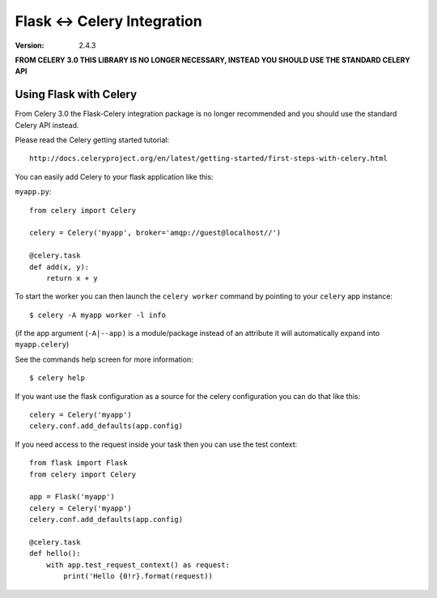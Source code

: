 ==============================
 Flask <-> Celery Integration
==============================
:Version: 2.4.3

**FROM CELERY 3.0 THIS LIBRARY IS NO LONGER NECESSARY, INSTEAD YOU SHOULD
USE THE STANDARD CELERY API**

.. _Celery: http://celeryproject.org

Using Flask with Celery
=======================

From Celery 3.0 the Flask-Celery integration package is no longer
recommended and you should use the standard Celery API instead.

Please read the Celery getting started tutorial::

    http://docs.celeryproject.org/en/latest/getting-started/first-steps-with-celery.html


You can easily add Celery to your flask application like this:

``myapp.py``::

    from celery import Celery

    celery = Celery('myapp', broker='amqp://guest@localhost//')

    @celery.task
    def add(x, y):
        return x + y


To start the worker you can then launch the ``celery worker`` command
by pointing to your ``celery`` app instance::

    $ celery -A myapp worker -l info

(if the app argument (``-A|--app)`` is a module/package instead of an
attribute
it will automatically expand into ``myapp.celery``)


See the commands help screen for more information::

    $ celery help


If you want use the flask configuration as a source for the celery
configuration you can do that like this::

    celery = Celery('myapp')
    celery.conf.add_defaults(app.config)


If you need access to the request inside your task
then you can use the test context::

    from flask import Flask
    from celery import Celery

    app = Flask('myapp')
    celery = Celery('myapp')
    celery.conf.add_defaults(app.config)

    @celery.task
    def hello():
        with app.test_request_context() as request:
            print('Hello {0!r}.format(request))
